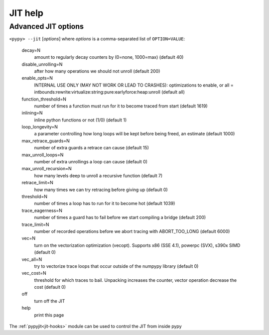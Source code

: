 .. _jit-help:

========
JIT help
========

.. note this is from ``pypy --jit help``

Advanced JIT options
====================

``<pypy> --jit`` [*options*] where *options* is a comma-separated list of
``OPTION=VALUE``:

 decay=N
    amount to regularly decay counters by (0=none, 1000=max) (default 40)

 disable_unrolling=N
    after how many operations we should not unroll (default 200)

 enable_opts=N
    INTERNAL USE ONLY (MAY NOT WORK OR LEAD TO CRASHES): optimizations to
    enable, or all =
    intbounds:rewrite:virtualize:string:pure:earlyforce:heap:unroll (default
    all)

 function_threshold=N
    number of times a function must run for it to become traced from start
    (default 1619)

 inlining=N
    inline python functions or not (1/0) (default 1)

 loop_longevity=N
    a parameter controlling how long loops will be kept before being freed,
    an estimate (default 1000)

 max_retrace_guards=N
    number of extra guards a retrace can cause (default 15)

 max_unroll_loops=N
    number of extra unrollings a loop can cause (default 0)

 max_unroll_recursion=N
    how many levels deep to unroll a recursive function (default 7)

 retrace_limit=N
    how many times we can try retracing before giving up (default 0)

 threshold=N
    number of times a loop has to run for it to become hot (default 1039)

 trace_eagerness=N
    number of times a guard has to fail before we start compiling a bridge
    (default 200)

 trace_limit=N
    number of recorded operations before we abort tracing with ABORT_TOO_LONG
    (default 6000)

 vec=N
    turn on the vectorization optimization (vecopt). Supports x86 (SSE 4.1),
    powerpc (SVX), s390x SIMD (default 0)

 vec_all=N
    try to vectorize trace loops that occur outside of the numpypy library
    (default 0)

 vec_cost=N
    threshold for which traces to bail. Unpacking increases the counter,
    vector operation decrease the cost (default 0)

 off
    turn off the JIT
 help
    print this page

The :ref:`pypyjit<jit-hooks>` module can be used to control the JIT from inside
pypy


